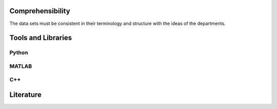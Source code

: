 ********************
Comprehensibility
********************

The data sets must be consistent in their terminology and structure with the ideas of the departments.

********************
Tools and Libraries
********************

Python
=========

MATLAB
=========

C++
=========

********************
Literature
********************

